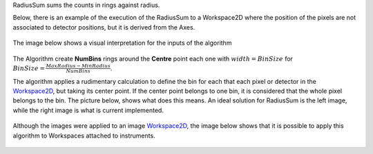 RadiusSum sums the counts in rings against radius.

Below, there is an example of the execution of the RadiusSum to a
Workspace2D where the position of the pixels are not associated to
detector positions, but it is derived from the Axes.

.. figure:: ExecuteRadiusSum.png 
   :alt:  800px

    800px
The image below shows a visual interpretation for the inputs of the
algorithm

.. figure:: RadiusSumInputs.png 
   :alt:  300px

    300px
The Algorithm create **NumBins** rings around the **Centre** point each
one with :math:`width = BinSize` for
:math:`BinSize=\frac{MaxRadius-MinRadius}{NumBins}`.

The algorithm applies a rudimentary calculation to define the bin for
each that each pixel or detector in the `Workspace2D <Workspace2D>`__,
but taking its center point. If the center point belongs to one bin, it
is considered that the whole pixel belongs to the bin. The picture
below, shows what does this means. An ideal solution for RadiusSum is
the left image, while the right image is what is current implemented.

.. figure:: RadiusSumSolutions.png 
   :alt:  300px

    300px
Although the images were applied to an image
`Workspace2D <Workspace2D>`__, the image below shows that it is possible
to apply this algorithm to Workspaces attached to instruments.

.. figure:: RadiusSumInstrument.png 
   :alt:  800 px

    800 px

